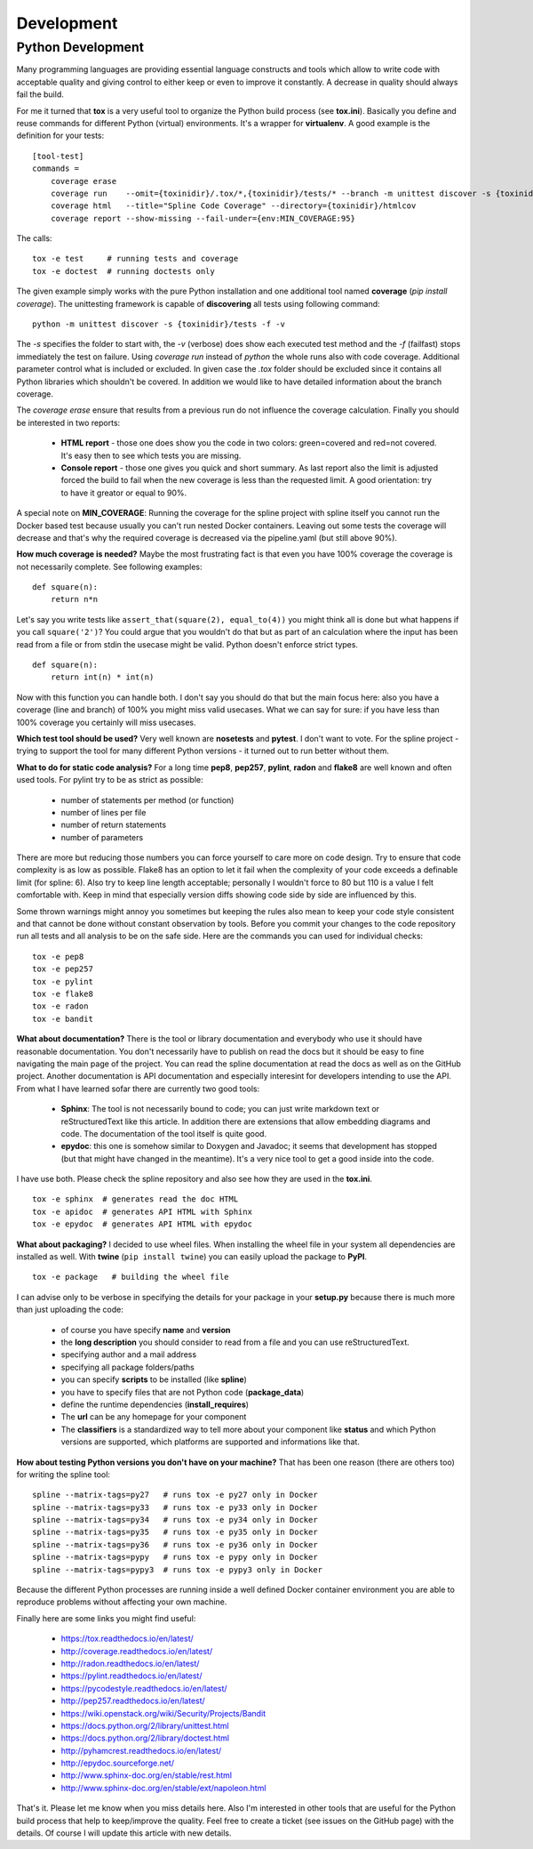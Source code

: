 Development
===========

Python Development
------------------
Many programming languages are providing essential language constructs
and tools which allow to write code with acceptable quality and giving
control to either keep or even to improve it constantly. A decrease
in quality should always fail the build.

For me it turned that **tox** is a very useful tool
to organize the Python build process (see **tox.ini**). Basically you define
and reuse commands for different Python (virtual) environments. It's a wrapper for
**virtualenv**. A good example is the definition for your tests:

::

    [tool-test]
    commands = 
        coverage erase
        coverage run    --omit={toxinidir}/.tox/*,{toxinidir}/tests/* --branch -m unittest discover -s {toxinidir}/tests -f -v
        coverage html   --title="Spline Code Coverage" --directory={toxinidir}/htmlcov
        coverage report --show-missing --fail-under={env:MIN_COVERAGE:95}

The calls:

::

    tox -e test     # running tests and coverage
    tox -e doctest  # running doctests only

The given example simply works with the pure Python installation and
one additional tool named **coverage** (`pip install coverage`). The unittesting
framework is capable of **discovering** all tests using following command:

::

    python -m unittest discover -s {toxinidir}/tests -f -v

The `-s` specifies the folder to start with, the `-v` (verbose) does show each executed test method
and the `-f` (failfast) stops immediately the test on failure. Using `coverage run` instead of
`python` the whole runs also with code coverage. Additional parameter control what is included or excluded.
In given case the `.tox` folder should be excluded since it contains all Python libraries which shouldn't
be covered. In addition we would like to have detailed information about the branch coverage.

The `coverage erase` ensure that results from a previous run do not influence
the coverage calculation. Finally you should be interested in two reports:

 - **HTML report** - those one does show you the code in two colors: green=covered and red=not covered.
   It's easy then to see which tests you are missing.
 - **Console report** - those one gives you quick and short summary. As last report also 
   the limit is adjusted forced the build to fail when the new coverage is less than the
   requested limit. A good orientation: try to have it greator or equal to 90%.

A special note on **MIN_COVERAGE**: Running the coverage for the spline project
with spline itself you cannot run the Docker based test because usually you can't run
nested Docker containers. Leaving out some tests the coverage will decrease and that's
why the required coverage is decreased via the pipeline.yaml (but still above 90%).

**How much coverage is needed?** Maybe the most frustrating fact is that even you
have 100% coverage the coverage is not necessarily complete. See following examples:

::

    def square(n):
        return n*n

Let's say you write tests like ``assert_that(square(2), equal_to(4))`` you might
think all is done but what happens if you call ``square('2')``?
You could argue that you wouldn't do that but as part of an calculation
where the input has been read from a file or from stdin the usecase might be
valid. Python doesn't enforce strict types.

::

    def square(n):
        return int(n) * int(n)

Now with this function you can handle both. I don't say you should do that but
the main focus here: also you have a coverage (line and branch) of 100% you might
miss valid usecases. What we can say for sure: if you have less than 100% 
coverage you certainly will miss usecases.

**Which test tool should be used?** Very well known are **nosetests** and **pytest**.
I don't want to vote. For the spline project - trying to support the tool for many
different Python versions - it turned out to run better without them.

**What to do for static code analysis?** For a long time **pep8**, **pep257**, **pylint**,
**radon** and **flake8** are well known and often used tools. For pylint try to be as strict
as possible:

  - number of statements per method (or function)
  - number of lines per file
  - number of return statements
  - number of parameters

There are more but reducing those numbers you can force yourself
to care more on code design. Try to ensure that code complexity 
is as low as possible. Flake8 has an option to let it fail when
the complexity of your code exceeds a definable limit (for spline: 6).
Also try to keep line length acceptable; personally I wouldn't force
to 80 but 110 is a value I felt comfortable with. Keep in mind that
especially version diffs showing code side by side are influenced by this.

Some thrown warnings might annoy you sometimes but keeping the rules
also mean to keep your code style consistent and that cannot be done
without constant observation by tools. Before you commit your changes
to the code repository run all tests and all analysis to be on the safe
side. Here are the commands you can used for individual checks:

::

    tox -e pep8
    tox -e pep257
    tox -e pylint
    tox -e flake8
    tox -e radon
    tox -e bandit

**What about documentation?** There is the tool or library documentation
and everybody who use it should have reasonable documentation. You don't
necessarily have to publish on read the docs but it should be easy to fine
navigating the main page of the project. You can read the spline documentation
at read the docs as well as on the GitHub project. Another documentation is
API documentation and especially interesint for developers intending to use
the API. From what I have learned sofar there are currently two good tools:

 - **Sphinx**: The tool is not necessarily bound to code; you can
   just write markdown text or reStructuredText like this article.
   In addition there are extensions that allow embedding diagrams
   and code. The documentation of the tool itself is quite good.
 - **epydoc**: this one is somehow similar to Doxygen and Javadoc; it seems
   that development has stopped (but that might have changed in the meantime).
   It's a very nice tool to get a good inside into the code.

I have use both. Please check the spline repository and also
see how they are used in the **tox.ini**.

::

    tox -e sphinx  # generates read the doc HTML
    tox -e apidoc  # generates API HTML with Sphinx
    tox -e epydoc  # generates API HTML with epydoc

**What about packaging?** I decided to use wheel files. When
installing the wheel file in your system all dependencies are
installed as well. With **twine** (``pip install twine``) you
can easily upload the package to **PyPI**.

::

    tox -e package   # building the wheel file

I can advise only to be verbose in specifying the details
for your package in your **setup.py** because there is much
more than just uploading the code:

 - of course you have specify **name** and **version**
 - the **long description** you should consider to read from a file
   and you can use reStructuredText.
 - specifying author and a mail address
 - specifying all package folders/paths
 - you can specify **scripts** to be installed (like **spline**)
 - you have to specify files that are not Python code (**package_data**)
 - define the runtime dependencies (**install_requires**)
 - The **url** can be any homepage for your component
 - The **classifiers** is a standardized way to tell more about
   your component like **status** and which Python versions are supported,
   which platforms are supported and informations like that.

**How about testing Python versions you don't have on your machine?**
That has been one reason (there are others too) for writing the spline tool:

::

    spline --matrix-tags=py27   # runs tox -e py27 only in Docker
    spline --matrix-tags=py33   # runs tox -e py33 only in Docker
    spline --matrix-tags=py34   # runs tox -e py34 only in Docker
    spline --matrix-tags=py35   # runs tox -e py35 only in Docker
    spline --matrix-tags=py36   # runs tox -e py36 only in Docker
    spline --matrix-tags=pypy   # runs tox -e pypy only in Docker
    spline --matrix-tags=pypy3  # runs tox -e pypy3 only in Docker

Because the different Python processes are running inside a well
defined Docker container environment you are able to reproduce problems
without affecting your own machine.

Finally here are some links you might find useful:

 - https://tox.readthedocs.io/en/latest/
 - http://coverage.readthedocs.io/en/latest/
 - http://radon.readthedocs.io/en/latest/
 - https://pylint.readthedocs.io/en/latest/
 - https://pycodestyle.readthedocs.io/en/latest/
 - http://pep257.readthedocs.io/en/latest/
 - https://wiki.openstack.org/wiki/Security/Projects/Bandit
 - https://docs.python.org/2/library/unittest.html
 - https://docs.python.org/2/library/doctest.html
 - http://pyhamcrest.readthedocs.io/en/latest/
 - http://epydoc.sourceforge.net/
 - http://www.sphinx-doc.org/en/stable/rest.html
 - http://www.sphinx-doc.org/en/stable/ext/napoleon.html


That's it. Please let me know when you miss details here.
Also I'm interested in other tools that are useful for the
Python build process that help to keep/improve the quality.
Feel free to create a ticket (see issues on the GitHub page)
with the details. Of course I will update this article with
new details.
